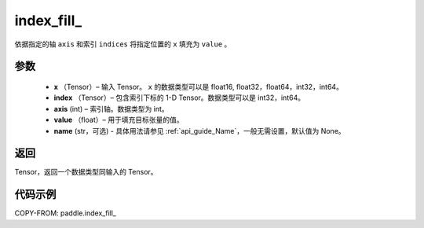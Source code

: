 .. _cn_api_paddle_index_fill_:

index_fill\_
-------------------------------

.. py:function:: paddle.index_fill_(x, index, axis, value, name=None)

依据指定的轴 ``axis`` 和索引 ``indices`` 将指定位置的 ``x`` 填充为 ``value`` 。

参数
:::::::::

    - **x** （Tensor）– 输入 Tensor。 ``x`` 的数据类型可以是 float16, float32，float64，int32，int64。
    - **index** （Tensor）– 包含索引下标的 1-D Tensor。数据类型可以是 int32，int64。
    - **axis**    (int) – 索引轴。数据类型为 int。
    - **value** （float）– 用于填充目标张量的值。
    - **name** (str，可选) - 具体用法请参见 :ref:`api_guide_Name`，一般无需设置，默认值为 None。

返回
:::::::::

Tensor，返回一个数据类型同输入的 Tensor。


代码示例
::::::::::::

COPY-FROM: paddle.index_fill_
